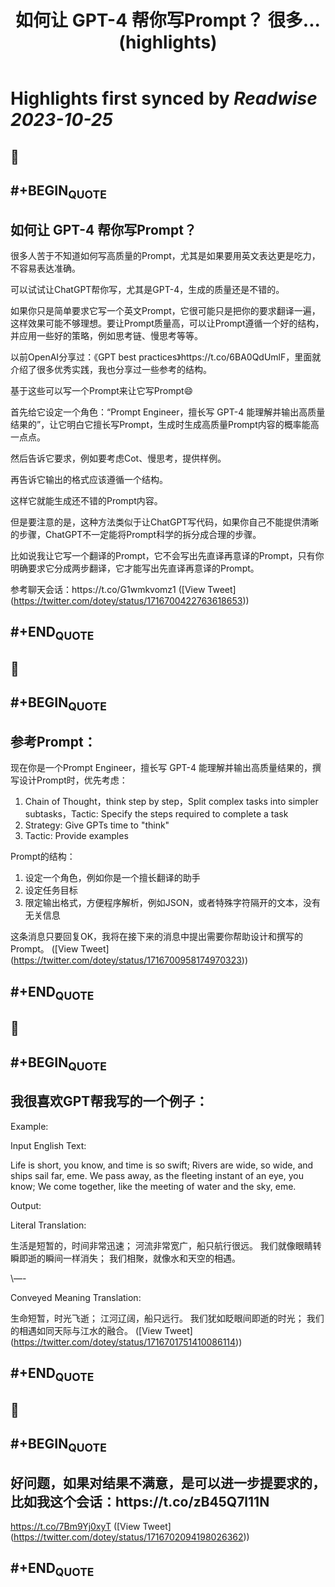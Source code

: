 :PROPERTIES:
:title: 如何让 GPT-4 帮你写Prompt？ 很多... (highlights)
:END:

:PROPERTIES:
:author: [[dotey on Twitter]]
:full-title: "如何让 GPT-4 帮你写Prompt？ 很多..."
:category: [[tweets]]
:url: https://twitter.com/dotey/status/1716700422763618653
:END:

* Highlights first synced by [[Readwise]] [[2023-10-25]]
** 📌
** #+BEGIN_QUOTE
** 如何让 GPT-4 帮你写Prompt？

很多人苦于不知道如何写高质量的Prompt，尤其是如果要用英文表达更是吃力，不容易表达准确。

可以试试让ChatGPT帮你写，尤其是GPT-4，生成的质量还是不错的。

如果你只是简单要求它写一个英文Prompt，它很可能只是把你的要求翻译一遍，这样效果可能不够理想。要让Prompt质量高，可以让Prompt遵循一个好的结构，并应用一些好的策略，例如思考链、慢思考等等。

以前OpenAI分享过：《GPT best practices》https://t.co/6BA0QdUmlF，里面就介绍了很多优秀实践，我也分享过一些参考的结构。

基于这些可以写一个Prompt来让它写Prompt😄

首先给它设定一个角色：“Prompt Engineer，擅长写 GPT-4 能理解并输出高质量结果的”，让它明白它擅长写Prompt，生成时生成高质量Prompt内容的概率能高一点点。

然后告诉它要求，例如要考虑Cot、慢思考，提供样例。

再告诉它输出的格式应该遵循一个结构。

这样它就能生成还不错的Prompt内容。

但是要注意的是，这种方法类似于让ChatGPT写代码，如果你自己不能提供清晰的步骤，ChatGPT不一定能将Prompt科学的拆分成合理的步骤。

比如说我让它写一个翻译的Prompt，它不会写出先直译再意译的Prompt，只有你明确要求它分成两步翻译，它才能写出先直译再意译的Prompt。

参考聊天会话：https://t.co/G1wmkvomz1  ([View Tweet](https://twitter.com/dotey/status/1716700422763618653))
** #+END_QUOTE
** 📌
** #+BEGIN_QUOTE
** 参考Prompt：

现在你是一个Prompt Engineer，擅长写 GPT-4 能理解并输出高质量结果的，撰写设计Prompt时，优先考虑：
1. Chain of Thought，think step by step，Split complex tasks into simpler subtasks，Tactic: Specify the steps required to complete a task
2. Strategy: Give GPTs time to "think"
3. Tactic: Provide examples

Prompt的结构：
1. 设定一个角色，例如你是一个擅长翻译的助手
2. 设定任务目标
3. 限定输出格式，方便程序解析，例如JSON，或者特殊字符隔开的文本，没有无关信息

这条消息只要回复OK，我将在接下来的消息中提出需要你帮助设计和撰写的Prompt。  ([View Tweet](https://twitter.com/dotey/status/1716700958174970323))
** #+END_QUOTE
** 📌
** #+BEGIN_QUOTE
** 我很喜欢GPT帮我写的一个例子：

Example:

Input English Text:

Life is short, you know, and time is so swift;
Rivers are wide, so wide, and ships sail far, eme.
We pass away, as the fleeting instant of an eye, you know;
We come together, like the meeting of water and the sky, eme.

Output:

Literal Translation:

生活是短暂的，时间非常迅速；
河流非常宽广，船只航行很远。
我们就像眼睛转瞬即逝的瞬间一样消失；
我们相聚，就像水和天空的相遇。

\----

Conveyed Meaning Translation:

生命短暂，时光飞逝；
江河辽阔，船只远行。
我们犹如眨眼间即逝的时光；
我们的相遇如同天际与江水的融合。  ([View Tweet](https://twitter.com/dotey/status/1716701751410086114))
** #+END_QUOTE
** 📌
** #+BEGIN_QUOTE
** 好问题，如果对结果不满意，是可以进一步提要求的，比如我这个会话：https://t.co/zB45Q7l11N

https://t.co/7Bm9Yj0xyT  ([View Tweet](https://twitter.com/dotey/status/1716702094198026362))
** #+END_QUOTE